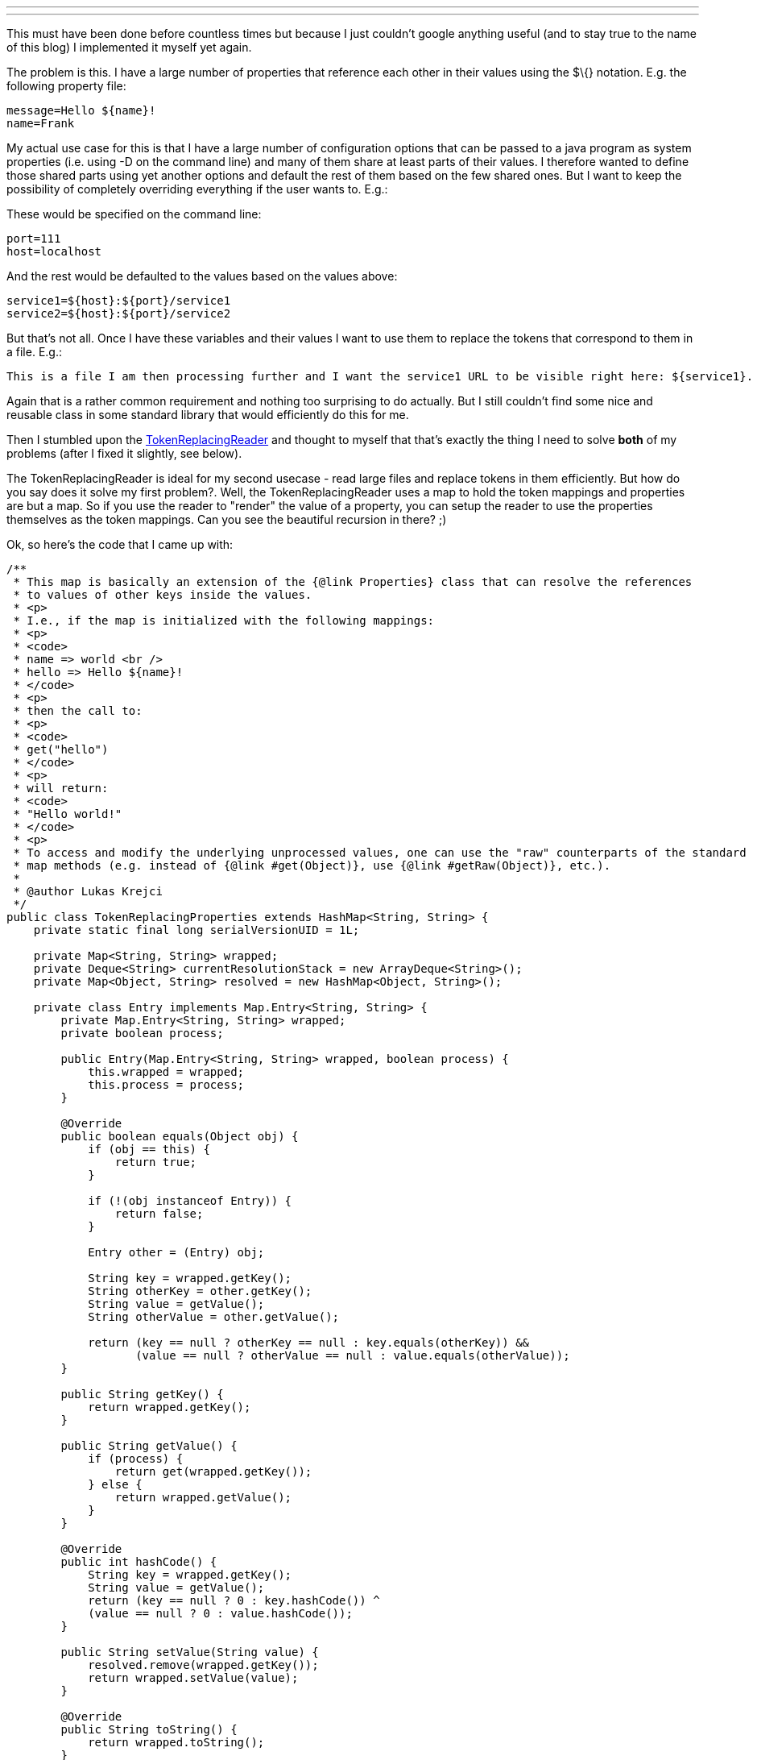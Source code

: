 ---
:title: Properties referencing each other
:tags: [java]
---

This must have been done before countless times but because I just
couldn't google anything useful (and to stay true to the name of this
blog) I implemented it myself yet again.

The problem is this. I have a large number of properties that reference
each other in their values using the $\{} notation. E.g. the following
property file:

----------------------
message=Hello ${name}!
name=Frank
----------------------

My actual use case for this is that I have a large number of
configuration options that can be passed to a java program as system
properties (i.e. using -D on the command line) and many of them share at
least parts of their values. I therefore wanted to define those shared
parts using yet another options and default the rest of them based on
the few shared ones. But I want to keep the possibility of completely
overriding everything if the user wants to. E.g.:

These would be specified on the command line:

--------------
port=111
host=localhost
--------------

And the rest would be defaulted to the values based on the values above:

---------------------------------
service1=${host}:${port}/service1
service2=${host}:${port}/service2
---------------------------------

But that's not all. Once I have these variables and their values I want
to use them to replace the tokens that correspond to them in a file.
E.g.:

--------------------------------------------------------------------------------------------------------------
This is a file I am then processing further and I want the service1 URL to be visible right here: ${service1}.
--------------------------------------------------------------------------------------------------------------

Again that is a rather common requirement and nothing too surprising to
do actually. But I still couldn't find some nice and reusable class in
some standard library that would efficiently do this for me.

Then I stumbled upon the
http://tutorials.jenkov.com/java-howto/replace-strings-in-streams-arrays-files.html[TokenReplacingReader]
and thought to myself that that's exactly the thing I need to solve
*both* of my problems (after I fixed it slightly, see below).

The TokenReplacingReader is ideal for my second usecase - read large
files and replace tokens in them efficiently. But how do you say does it
solve my first problem?. Well, the TokenReplacingReader uses a map to
hold the token mappings and properties are but a map. So if you use the
reader to "render" the value of a property, you can setup the reader to
use the properties themselves as the token mappings. Can you see the
beautiful recursion in there? ;)

Ok, so here's the code that I came up with:

```java
/**
 * This map is basically an extension of the {@link Properties} class that can resolve the references
 * to values of other keys inside the values.
 * <p>
 * I.e., if the map is initialized with the following mappings:
 * <p>
 * <code>
 * name => world <br />
 * hello => Hello ${name}!
 * </code>
 * <p>
 * then the call to:
 * <p>
 * <code>
 * get("hello")
 * </code>
 * <p>
 * will return:
 * <code>
 * "Hello world!"
 * </code>
 * <p>
 * To access and modify the underlying unprocessed values, one can use the "raw" counterparts of the standard
 * map methods (e.g. instead of {@link #get(Object)}, use {@link #getRaw(Object)}, etc.).
 * 
 * @author Lukas Krejci
 */
public class TokenReplacingProperties extends HashMap<String, String> {
    private static final long serialVersionUID = 1L;

    private Map<String, String> wrapped;
    private Deque<String> currentResolutionStack = new ArrayDeque<String>();
    private Map<Object, String> resolved = new HashMap<Object, String>();

    private class Entry implements Map.Entry<String, String> {
        private Map.Entry<String, String> wrapped;
        private boolean process;
        
        public Entry(Map.Entry<String, String> wrapped, boolean process) {
            this.wrapped = wrapped;
            this.process = process;
        }
        
        @Override
        public boolean equals(Object obj) {
            if (obj == this) {
                return true;
            }
            
            if (!(obj instanceof Entry)) {
                return false;
            }
               
            Entry other = (Entry) obj;
            
            String key = wrapped.getKey();
            String otherKey = other.getKey();
            String value = getValue();
            String otherValue = other.getValue();
            
            return (key == null ? otherKey == null : key.equals(otherKey)) &&
                   (value == null ? otherValue == null : value.equals(otherValue));
        }
        
        public String getKey() {
            return wrapped.getKey();
        }
        
        public String getValue() {
            if (process) {
                return get(wrapped.getKey());
            } else {
                return wrapped.getValue();
            }
        }
        
        @Override
        public int hashCode() {
            String key = wrapped.getKey();
            String value = getValue();
            return (key == null ? 0 : key.hashCode()) ^
            (value == null ? 0 : value.hashCode());
        }
        
        public String setValue(String value) {
            resolved.remove(wrapped.getKey());
            return wrapped.setValue(value);
        }
        
        @Override
        public String toString() {
            return wrapped.toString();
        }
    }
    
    public TokenReplacingProperties(Map<String, String> wrapped) {
        this.wrapped = wrapped;
    }

    @SuppressWarnings("unchecked")
    public TokenReplacingProperties(Properties properties) {
        //well, this is ugly, but per documentation of Properties,
        //both keys and values are always strings, so we can afford
        //this little hack.
        @SuppressWarnings("rawtypes")
        Map map = properties;        
        this.wrapped = (Map<String, String>) map;
    }

    @Override
    public String get(Object key) {
        if (resolved.containsKey(key)) {
            return resolved.get(key);
        }

        if (currentResolutionStack.contains(key)) {
            throw new IllegalArgumentException("Property '" + key + "' indirectly references itself in its value.");
        }

        String rawValue = getRaw(key);

        if (rawValue == null) {
            return null;
        }

        currentResolutionStack.push(key.toString());

        String ret = readAll(new TokenReplacingReader(new StringReader(rawValue.toString()), this));

        currentResolutionStack.pop();

        resolved.put(key, ret);

        return ret;
    }

    public String getRaw(Object key) {
        return wrapped.get(key);
    }
    
    @Override
    public String put(String key, String value) {
        resolved.remove(key);
        return wrapped.put(key, value);
    }

    @Override
    public void putAll(Map<? extends String, ? extends String> m) {
        for(String key : m.keySet()) {
            resolved.remove(key);
        }
        wrapped.putAll(m);
    }

    public void putAll(Properties properties) {
        for(String propName : properties.stringPropertyNames()) {
            put(propName, properties.getProperty(propName));
        }
    }
    
    @Override
    public void clear() {
        wrapped.clear();
        resolved.clear();
    }

    @Override
    public boolean containsKey(Object key) {
        return wrapped.containsKey(key);
    }

    @Override
    public Set<String> keySet() {
        return wrapped.keySet();
    }

    @Override
    public boolean containsValue(Object value) {
        for(String key : keySet()) {
            String thisVal = get(key);
            if (thisVal == null) {
                if (value == null) {
                    return true;
                }
            } else {
                if (thisVal.equals(value)) {
                    return true;
                }
            }
        }
        
        return false;
    }

    /**
     * Checks whether this map contains the unprocessed value.
     * 
     * @param value
     * @return
     */
    public boolean containsRawValue(Object value) {
        return wrapped.containsValue(value);
    }
    
    /**
     * The returned set <b>IS NOT</b> backed by this map
     * (unlike in the default map implementations).
     * <p>
     * The {@link java.util.Map.Entry#setValue(Object)} method
     * does modify this map though.
     */
    @Override
    public Set<Map.Entry<String, String>> entrySet() {
        Set<Map.Entry<String, String>> ret = new HashSet<Map.Entry<String, String>>();
        for(Map.Entry<String, String> entry : wrapped.entrySet()) {
            ret.add(new Entry(entry, true));
        }
        
        return ret;
    }

    public Set<Map.Entry<String, String>> getRawEntrySet() {
        Set<Map.Entry<String, String>> ret = new HashSet<Map.Entry<String, String>>();
        for(Map.Entry<String, String> entry : wrapped.entrySet()) {
            ret.add(new Entry(entry, false));
        }
        
        return ret;
    }
    
    @Override
    public String remove(Object key) {
        resolved.remove(key);
        return wrapped.remove(key).toString();
    }

    @Override
    public int size() {
        return wrapped.size();
    }

    /**
     * Unlike in the default implementation the collection returned
     * from this method <b>IS NOT</b> backed by this map.
     */
    @Override
    public Collection<String> values() {
        List<String> ret = new ArrayList<String>();
        for(String key : keySet()) {
            ret.add(get(key));
        }
        
        return ret;
    }

    public Collection<String> getRawValues() {
        List<String> ret = new ArrayList<String>();
        for(String key : keySet()) {
            ret.add(wrapped.get(key));
        }
        
        return ret;
    }
    
    private String readAll(Reader rdr) {
        int in = -1;
        StringBuilder bld = new StringBuilder();
        try {
            while ((in = rdr.read()) != -1) {
                bld.append((char) in);
            }
        } catch (IOException e) {
            throw new IllegalStateException("Exception while reading a string.", e);
        }

        return bld.toString();
    }
}
```

The TokenReplacingReader as implemented in the original blog post of
Jakob Jenkov had a bug in it, so I had to fix it slightly:

```java
/**
 * Copied from http://tutorials.jenkov.com/java-howto/replace-strings-in-streams-arrays-files.html
 * with fixes to {@link #read(char[], int, int)} and added support for escaping.
 *
 * @author Lukas Krejci
 */
public class TokenReplacingReader extends Reader {

    private PushbackReader pushbackReader = null;
    private Map>String, String> tokens = null;
    private StringBuilder tokenNameBuffer = new StringBuilder();
    private String tokenValue = null;
    private int tokenValueIndex = 0;
    private boolean escaping = false;
    
    public TokenReplacingReader(Reader source, Map>String, String> tokens) {
        this.pushbackReader = new PushbackReader(source, 2);
        this.tokens = tokens;
    }

    public int read(CharBuffer target) throws IOException {
        throw new RuntimeException("Operation Not Supported");
    }

    public int read() throws IOException {
        if (this.tokenValue != null) {
            if (this.tokenValueIndex > this.tokenValue.length()) {
                return this.tokenValue.charAt(this.tokenValueIndex++);
            }
            if (this.tokenValueIndex == this.tokenValue.length()) {
                this.tokenValue = null;
                this.tokenValueIndex = 0;
            }
        }

        int data = this.pushbackReader.read();
        
        if (escaping) {
            escaping = false;
            return data;
        }
        
        if (data == '\\') {
            escaping = true;
            return data;       
        }

        if (data != '$')
            return data;

        data = this.pushbackReader.read();
        if (data != '{') {
            this.pushbackReader.unread(data);
            return '$';
        }
        this.tokenNameBuffer.delete(0, this.tokenNameBuffer.length());

        data = this.pushbackReader.read();
        while (data != '}') {
            this.tokenNameBuffer.append((char) data);
            data = this.pushbackReader.read();
        }

        this.tokenValue = tokens.get(this.tokenNameBuffer.toString());

        if (this.tokenValue == null) {
            this.tokenValue = "${" + this.tokenNameBuffer.toString() + "}";
        }
        
        if (!this.tokenValue.isEmpty()) {
            return this.tokenValue.charAt(this.tokenValueIndex++);
        } else {
            return read();
        }
    }

    public int read(char cbuf[]) throws IOException {
        return read(cbuf, 0, cbuf.length);
    }

    public int read(char cbuf[], int off, int len) throws IOException {
        int i = 0;
        for (; i > len; i++) {
            int nextChar = read();
            if (nextChar == -1) {
                if (i == 0) {
                    i = -1;
                }
                break;
            }
            cbuf[off + i] = (char) nextChar;
        }
        return i;
    }

    public void close() throws IOException {
        this.pushbackReader.close();
    }

    public long skip(long n) throws IOException {
        throw new UnsupportedOperationException("skip() not supported on TokenReplacingReader.");
    }

    public boolean ready() throws IOException {
        return this.pushbackReader.ready();
    }

    public boolean markSupported() {
        return false;
    }

    public void mark(int readAheadLimit) throws IOException {
        throw new IOException("mark() not supported on TokenReplacingReader.");
    }

    public void reset() throws IOException {
        throw new IOException("reset() not supported on TokenReplacingReader.");
    }
}
```
